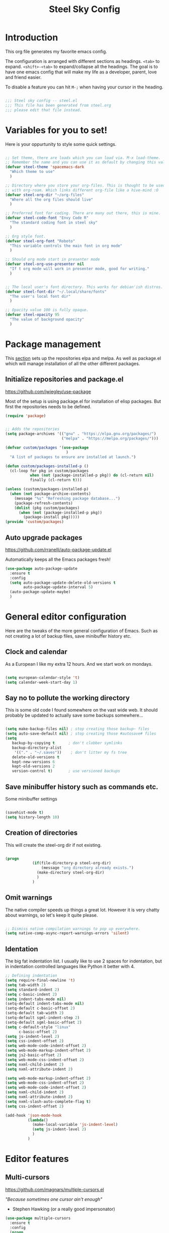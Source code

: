 #+TITLE: Steel Sky Config
* Introduction

This org file generates my favorite emacs config.

The configuration is arranged with different sections as headings. ~<tab>~ to expand. ~<shift>-<tab>~ to expand/collapse all the headings. The goal is to have one emacs config that will make my life as a developer, parent, love and friend easier.

To disable a feature you can hit ~M-;~ when having your cursor in the heading.

#+BEGIN_SRC emacs-lisp :tangle yes

  ;;; Steel sky config -- steel.el
  ;;; This file has been generated from steel.org
  ;;; please edit that file instead.

  #+END_SRC

* Variables for you to set!

Here is your oppurtunity to style some quick settings.

#+BEGIN_SRC emacs-lisp :tangle yes

      ;; Set theme, there are loads which you can load via. M-x load-theme.
      ;; Remember the name and you can use it as default by changing this value.
      (defvar steel-theme 'spacemacs-dark
        "Which theme to use"
        )

      ;; Directory where you store your org-files. This is thought to be used
      ;; with org-roam. Which links different org-file like a hive-mind :O
      (defvar steel-org-dir "~/org-files"
        "Where all the org files should live"
        )

      ;; Preferred font for coding. There are many out there, this is mine.
      (defvar steel-code-font "Envy Code R"
        "The standard coding font in steel sky"
        )

      ;; Org style font.
      (defvar steel-org-font "Roboto"
        "This variable controls the main font in org mode"
        )

      ;; Should org mode start in presenter mode
      (defvar steel-org-use-presenter nil
        "If t org mode will work in presenter mode, good for writing."
        )


      ;; The local user's font directory. This works for debian'ish distros.
      (defvar steel-font-dir "~/.local/share/fonts"
        "The user's local font dir"
        )

      ;; Opacity value 100 is fully opaque.
      (defvar steel-opacity 95
        "The value of background opacity"
        )

#+END_SRC

* Package management

This _section_ sets up the repositories elpa and melpa. As well as package.el which will manage installation of all the other different packages.

** Initialize repositories and package.el
https://github.com/jwiegley/use-package

Most of the setup is using package.el for installation of elisp packages. But first the repositories needs to be defined.

#+BEGIN_SRC emacs-lisp :tangle yes
  (require 'package)


  ;; Adds the repositories
  (setq package-archives '(("gnu" . "https://elpa.gnu.org/packages/")
                           ("melpa" . "https://melpa.org/packages/")))

  (defvar custom/packages '(use-package
                             )
    "A list of packages to ensure are installed at launch.")

  (defun custom/packages-installed-p ()
    (cl-loop for pkg in custom/packages
             when (not (package-installed-p pkg)) do (cl-return nil)
             finally (cl-return t)))

  (unless (custom/packages-installed-p)
    (when (not package-archive-contents)
      (message "%s" "Refreshing package database...")
      (package-refresh-contents)
      (dolist (pkg custom/packages)
        (when (not (package-installed-p pkg))
          (package-install pkg)))))
  (provide 'custom/packages)

  #+END_SRC

** Auto upgrade packages
https://github.com/rranelli/auto-package-update.el

Automatically keeps all the Emacs packages fresh!

#+BEGIN_SRC emacs-lisp :tangle yes
  (use-package auto-package-update
    :ensure t
    :config
    (setq auto-package-update-delete-old-versions t
          auto-package-update-interval 5)
    (auto-package-update-maybe)
    )
#+END_SRC
* General editor configuration

Here are the tweaks of the more general configuration of Emacs. Such as not creating a lot of backup files, save minibuffer history etc.

** Clock and calendar

As a European I like my extra 12 hours. And we start work on mondays.

#+BEGIN_SRC emacs-lisp :tangle yes

  (setq european-calendar-style 't)
  (setq calendar-week-start-day 1)

#+END_SRC

** Say no to pollute the working directory

This is some old code I found somewhere on the vast wide web. It should probably be updated to actually save some backups somewhere...

#+BEGIN_SRC emacs-lisp :tangle yes

  (setq make-backup-files nil) ; stop creating those backup~ files
  (setq auto-save-default nil) ; stop creating those #autosave# files
  (setq
     backup-by-copying t      ; don't clobber symlinks
     backup-directory-alist
      '(("." . "~/.saves"))    ; don't litter my fs tree
     delete-old-versions t
     kept-new-versions 6
     kept-old-versions 2
     version-control t)       ; use versioned backups

#+END_SRC

** Save minibuffer history such as commands etc.

Some minibuffer settings

#+BEGIN_SRC emacs-lisp :tangle yes

  (savehist-mode t)
  (setq history-length 10)

#+END_SRC

** Creation of directories

This will create the steel-org dir if not existing.
#+BEGIN_SRC emacs-lisp :tangle yes

  (progn
              (if(file-directory-p steel-org-dir)
                  (message "org directory already exists.")
                (make-directory steel-org-dir)
                )
              )

#+END_SRC

** Omit warnings

The native compiler speeds up things a great lot. However it is very chatty about warnings, so let's keep it quite please.

#+BEGIN_SRC emacs-lisp :tangle yes

  ;; Dismiss native compilation warnings to pop up everywhere.
  (setq native-comp-async-report-warnings-errors 'silent)

#+END_SRC

** Identation

The big fat indentation list. I usually like to use 2 spaces for indentation, but in indentation controlled languages like Python it better with 4.

#+BEGIN_SRC emacs-lisp :tangle yes
  ;; Defining indentation
  (setq require-final-newline 't)
  (setq tab-width 2)
  (setq standard-indent 2)
  (setq c-basic-indent 2)
  (setq indent-tabs-mode nil)
  (setq-default indent-tabs-mode nil)
  (setq-default c-basic-offset 2)
  (setq-default tab-width 2)
  (setq-default sgml-indent-step 2)
  (setq-default sgml-basic-offset 2)
  (setq c-default-style "linux"
        c-basic-offset 2)
  (setq js-indent-level 2)
  (setq css-indent-offset 2)
  (setq web-mode-code-indent-offset 2)
  (setq web-mode-markup-indent-offset 2)
  (setq js2-basic-offset 2)
  (setq web-mode-css-indent-offset 2)
  (setq nxml-child-indent 2)
  (setq nxml-attribute-indent 2)

  (setq web-mode-markup-indent-offset 2)
  (setq web-mode-css-indent-offset 2)
  (setq web-mode-code-indent-offset 2)
  (setq nxml-child-indent 2)
  (setq nxml-attribute-indent 2)
  (setq nxml-slash-auto-complete-flag t)
  (setq css-indent-offset 2)

  (add-hook 'json-mode-hook
            (lambda()
              (make-local-variable 'js-indent-level)
              (setq js-indent-level 2)
              )
            )
#+END_SRC
* Editor features
** Multi-cursors
https://github.com/magnars/multiple-cursors.el

/"Because sometimes one cursor ain't enough"/
- Stephen Hawking (or a really good impersonator)

#+BEGIN_SRC emacs-lisp :tangle yes
  (use-package multiple-cursors
    :ensure t
    :config
    (progn
      (global-set-key (kbd "C-<f1>") 'mc/edit-lines)
      (global-set-key (kbd "C-<f2>") 'mc/insert-numbers)
      (global-set-key (kbd "C-<f5>") 'my-mark-current-word)
      (global-set-key (kbd "C-<f6>") 'mc/mark-next-like-this)
      )
    )
#+END_SRC

** YaSnippets

https://github.com/joaotavora/yasnippet

*YaSnippet* so you easy can use mnemonics for inserting snippets of code PLUS a lot more. Like ascii art?

#+BEGIN_SRC emacs-lisp :tangle yes
  (use-package yasnippet
    :ensure t
    :config
    (setq yas-snippet-dirs '("~/.emacs.d/snippets"))
    (yas-global-mode 1)
    )
#+END_SRC


Ex. Create a new snippet with ~M-x~ =yas/new-snippet=
#+BEGIN_SRC
# -*- mode: snippet -*-
# name: Python generate class
# key: <<pc
# --

# ${1:var_name} works like a form

class ${1:class_name}(object):

$0 # Cursor goes here
#+END_SRC

** Move text

https://github.com/emacsfodder/move-text

There are days you would like to move a section or a line up in code or text. Say hello to move-text.

#+BEGIN_SRC emacs-lisp :tangle yes

  (defun move-text-steel-bindings ()
      "Bind `move-text-up' and `move-text-down' to M-up & M-down."
      (interactive)
      (global-set-key [M-s-down] 'move-text-down)
      (global-set-key [M-s-up]   'move-text-up))

  (use-package move-text
    :ensure t
    :config
    (move-text-steel-bindings)
    )

#+END_SRC

** CHAT GPT shell
https://github.com/xenodium/chatgpt-shell

Use chat-gpt straight in Emacs, or even a local AI model.

#+BEGIN_SRC emacs-lisp :tangle yes
  (use-package chatgpt-shell
    :ensure t
    )

#+END_SRC

** Steel hooks and functions!

Here are some custom hooks, like formatting some files before saving etc.

*Clean up* - white-space before saving an org file
#+BEGIN_SRC emacs-lisp :tangle yes

  (defun steel/org-mode-before-save-hook ()
    "Remove trailing whitespace before saving an Org file."
    (when (eq major-mode 'org-mode)
      (delete-trailing-whitespace)))
  (add-hook 'before-save-hook #'steel/org-mode-before-save-hook)

#+END_SRC

*Make markdown* - After saving a README.org
#+BEGIN_SRC emacs-lisp :tangle yes

  (defun steel/org-export-to-md-on-save ()
    "Automatically export README.org to README.md on save."
    (when (and (string= (buffer-file-name) (expand-file-name "README.org"))
               (eq major-mode 'org-mode))
      (org-md-export-to-markdown)))
  (add-hook 'after-save-hook #'steel/org-export-to-md-on-save)

#+END_SRC

Switch /work or presenter/ mode in org-mode
#+BEGIN_SRC emacs-lisp :tangle yes
  (defun steel/switch-presenter-work-org-mode ()
    (interactive)
    (if steel-org-use-presenter
        (setq steel-org-use-presenter nil)
      (setq steel-org-use-presenter t)
      )
    )
#+END_SRC

** Steel hot keys

Here are some custom set keybindings, that are global. Keybindings for different modes and features are set under that specific feature.

#+BEGIN_SRC emacs-lisp :tangle yes

  ;; Press CTRL-ALT-r to restart emacs
  (global-set-key (kbd "C-M-r") 'restart-emacs)
  (global-set-key (kbd "C-s-w") 'whitespace-cleanup)
  (global-set-key (kbd "C-M-r") 'restart-emacs)
  (global-set-key (kbd "C-x M-o") 'steel/switch-presenter-work-org-mode)
#+END_SRC

#+END_SRC

* Look and feel

This section coveres the look and feel of Steel Sky. Everything from themes, fonts and more graphical elements of the editor. Plus some tweaks and modifications.

** Install fonts and font-icon pack

Checks whether my favorite fonts are installed, otherwise it will copy it to the user's default font directory and update the font cache.

#+BEGIN_SRC emacs-lisp :tangle yes
  (if(file-directory-p steel-font-dir)
      (message "Local font directory already exists.")
    (make-directory steel-font-dir)
    )

  (defun install-steel-font (font-filename)
    "Install a font from the 'ttf/' directory in Emacs' user directory to steel-font-dir."
    (let* ((src-file (expand-file-name (concat "ttf/" font-filename) user-emacs-directory))
           (dst-file (expand-file-name font-filename steel-font-dir))) ;; Ensure absolute path
      (message "Font: %s" font-filename)
      (if (file-exists-p dst-file)
          (progn
            (message "Font already installed!")
            nil)
        (progn
          (copy-file src-file dst-file nil)  ;; Copy only if not existing
          (message "Font installed successfully!")
          t)))
    )
  ;; Make a list, loop it through and install the fonts
  ;; that are missing.
  (let ((fonts-to-install
         '(
          "roboto.ttf"
          "envy.ttf"
          )))
    (let ((new-files nil))
      (dolist (ft fonts-to-install)
        (progn
          (if (install-steel-font ft)
              (setq new-files t)
            )
          )
        )
      (if new-files
          (shell-command "fc-cache -f" nil)
        )
      )
    )
#+END_SRC

*All the icons*
https://github.com/domtronn/all-the-icons.el
#+BEGIN_SRC emacs-lisp :tangle yes
  (use-package all-the-icons
    :ensure t
    :config
    (when (and (not (file-exists-p "~/.emacs.d/.install-flags/all-the-icon-fonts-installed.flag"))
               (package-installed-p 'all-the-icons))
      (message "Running post-install setup for some-package...")
      (all-the-icons-install-fonts t)
      (write-region "Installed\n" nil "~/.emacs.d/.install-flags/all-the-icon-fonts-installed.flag"))
    )
#+END_SRC

*nerd-icons*
https://github.com/rainstormstudio/nerd-icons.el
#+BEGIN_SRC emacs-lisp :tangle yes
  (use-package nerd-icons
    :ensure t
    :config
    (when (and (not (file-exists-p "~/.emacs.d/.install-flags/nerd-icons-fonts-installed.flag"))
               (package-installed-p 'nerd-icons))
      (message "Running post-install setup for some-package...")
      (nerd-icons-install-fonts t)
      (write-region "Installed\n" nil "~/.emacs.d/.install-flags/nerd-icons-fonts-installed.flag"))
    )
#+END_SRC

** Install theming

Installs an array of different themes.

#+BEGIN_SRC emacs-lisp :tangle yes
  ;; Cool themes,
  ;; spacemacs-dark
  ;; base16-mocha
  ;; doom-laserwave
  ;; doom-city-lights
  ;; base16-gruvbox-material-dark-hard
  ;; base16-catppuccin-mocha
  (setq chtheme steel-theme)

  (use-package base16-theme
    :ensure t
    )
  (use-package doom-themes
    :ensure t
    )
  (use-package birds-of-paradise-plus-theme
    :ensure t
    )
  (use-package ewal
    :ensure t
    :init (setq ewal-use-built-in-always-p nil
                ewal-use-built-in-on-failure-p t
                ewal-built-in-palette "sexy-material"))

  (use-package ewal-spacemacs-themes
    :ensure t
    :init (progn
            (setq spacemacs-theme-underline-parens t
                  my:rice:font (font-spec
                                :family steel-code-font
                                :weight 'semi-bold
                                :size 12.0))
            (show-paren-mode +1)
            ;;(global-hl-line-mode)
            (set-frame-font my:rice:font nil t)
            (add-to-list  'default-frame-alist
                          `(font . ,(font-xlfd-name my:rice:font))))
    :config (progn
              (load-theme chtheme t)
              (enable-theme chtheme )))

  (use-package ewal-evil-cursors
    :ensure t
    :after (ewal-spacemacs-themes)
    :config (ewal-evil-cursors-get-colors
             :apply t :spaceline t))

#+END_SRC

** Set background opacity

This changes the opacity the background in the buffers.

#+BEGIN_SRC emacs-lisp :tangle yes

  (defun steel/transparency()
    (set-frame-parameter (selected-frame) 'alpha `(,steel-opacity . 100))
    )

  (if (daemonp)
      (add-hook 'after-make-frame-functions
                (lambda (frame)
                  (with-selected-frame frame
                    (steel/transparency))))
    (steel/transparency)
    )

  ;;(add-to-list 'default-frame-alist (steel/transparency))

#+END_SRC

** Doom-modeline
https://github.com/seagle0128/doom-modeline

Doom modeline looks sleek. Let's install.

#+BEGIN_SRC emacs-lisp :tangle yes

  (use-package doom-modeline
    :ensure t
    :hook (after-init . doom-modeline-mode)
  )
  (setq doom-modeline-height 40)
  (setq doom-modeline-time-analogue-clock nil)

#+END_SRC

*** Time

Shows the time in 24hr format.

#+BEGIN_SRC emacs-lisp :tangle yes
  (setq display-time-24hr-format t)
  (setq display-time-default-load-average nil)
  (setq display-time-mail-directory nil)
  (display-time-mode 1)
#+END_SRC
*** Battery

Show battery information if enabled

#+BEGIN_SRC emacs-lisp :tangle yes

  (display-battery-mode t)

#+END_SRC

** Line numbers

Coding with line numbers is a joy and a priviledge!

#+BEGIN_SRC emacs-lisp :tangle yes
  ;; Alternatively, to use it only in programming modes:
  (add-hook 'prog-mode-hook #'display-line-numbers-mode)
#+END_SRC

** Column mode

Shows which column number you are on.

#+BEGIN_SRC emacs-lisp :tangle yes
  (use-package column-number
    :ensure nil
    :hook (after-init . column-number-mode)
    )
#+END_SRC

** Hide buffers

Get rid of **Messages* *Completions** while sometimes informative, mostly annoying. And bypassing the startup message, since we want to use the dashboard.

#+BEGIN_SRC emacs-lisp :tangle yes
  ;; Removes *messages* from the buffer.
  ;;(setq-default message-log-max nil)
  ;;(kill-buffer "*Messages*")

  ;; Only quick swap buffers that are a file.
  (set-frame-parameter (selected-frame) 'buffer-predicate #'buffer-file-name)

  ;; Alternatively
  ;;(set-frame-parameter (selected-frame) 'buffer-predicate
  ;;(lambda (buf) (not (string-match-p "^*" (buffer-name buf)))))
  ;; Removes *Completions* from buffer after you've opened a file.
  (add-hook 'minibuffer-exit-hook
            #'(lambda ()
                (let ((buffer "*Completions*"))
                  (and (get-buffer buffer)
                       (kill-buffer buffer)))))


  ;; Disabled *Completions*
  (add-hook 'minibuffer-exit-hook
            #'(lambda ()
                (let ((buffer "*Completions*"))
                  (and (get-buffer buffer)
                       (kill-buffer buffer)))))

  (setq inhibit-startup-message t)   ; Don't want any startup message
  #+END_SRC

** Get rid off menu bar and Scrollbars and set

In order to create a focused environment with out any other distractions than text, the menu and scrollbars has to go.

#+BEGIN_SRC emacs-lisp :tangle yes
  (menu-bar-mode -99)
  (tool-bar-mode 0)
  ;; No scrollbars!
  (scroll-bar-mode -1)
#+END_SRC

* Setting up faces

Here are all the face settings defined. Also a hook that hopefully enables emacs-daemon to render the fonts correctly.

#+BEGIN_SRC emacs-lisp :tangle yes

  (defun steel/set-org-work-faces()
    (steel/set-org-big-screen-faces)
    )
  (defun steel/set-org-big-screen-faces ()
      (message "SETTING THE FACES ON STEEL!")
      (set-face-attribute 'variable-pitch nil :family "Roboto" :weight 'light :height 270)
      ;; Set the sizes of the headings
      (dolist (face '((org-level-1 . 1.45)
                      (org-level-2 . 1.2)
                      (org-level-3 . 1.0)
                      (org-level-4 . 0.9)
                      (org-level-5 . 0.9)
                      (org-level-6 . 0.9)
                      (org-level-7 . 0.9)
                      (org-level-8 . 0.9)))
        (set-face-attribute (car face) nil
                            :font steel-org-font
                            :weight 'light
                            :height (cdr face))
        )
      (set-face-attribute 'org-block nil :family steel-code-font :height 0.7)
      (set-face-attribute 'org-block-begin-line nil
                          :family steel-code-font
                          :height 0.6
                          :foreground "goldenrod"
                          :background "#0e191c"
                          :box
                          '(:line-width (20 . 20) :color "#0e191c" :style nil)
                          )
      (set-face-attribute 'org-block-end-line nil
                          :family steel-code-font
                          :height 0.7
                          :foreground "dark violet"
                          :background "#0e191c"
                          :box
                          '(:line-width (20 . 20) :color "#0e191c" :style nil)
                          )

      (set-face-attribute 'org-link nil :weight 'light )
      (set-face-attribute 'org-verbatim nil :inherit '(shadow fixed-pitch) :height 0.85 )
      (set-face-attribute 'org-special-keyword nil :inherit '(font-lock-comment-face fixed-pitch))
      (set-face-attribute 'org-meta-line nil :inherit '(font-lock-comment-face fixed-pitch))
      (set-face-attribute 'org-checkbox nil :inherit 'fixed-pitch)
      (set-face-attribute 'org-document-title nil :font steel-org-font :height 1.9 )
      (set-face-attribute 'font-lock-comment-delimiter-face nil :background nil)
      (set-face-attribute 'font-lock-comment-face nil :background nil :foreground "#888888" )
      )

  (if (daemonp)
      (add-hook 'after-make-frame-functions
                (lambda (frame)
                  (with-selected-frame frame
                    (steel/set-org-work-faces))))
    (steel/set-org-work-faces)
    )
  (add-hook 'after-init-hook #'steel/set-org-work-faces)

#+END_SRC
* Dashboard

https://github.com/emacs-dashboard/emacs-dashboard
A custom start page if nothing else is wanted.

#+BEGIN_SRC emacs-lisp :tangle yes

  (use-package dashboard
    :ensure t
    :init (progn
            (dashboard-setup-startup-hook)
            (setq dashboard-banner-logo-title "Steel sky 0.2.7")
            (setq dashboard-startup-banner "~/.emacs.d/img/logo-medium.png")
            (setq dashboard-items '((recents  . 20)))
            (setq dashboard-init-info "\"Steel sky\" a flavour of emacs with a hint of fresh blue skies, coffee and rusty steel.")
            (setq dashboard-footer-messages '("Keep up the good work!"))
            (if (< (length command-line-args) 2)
                (setq initial-buffer-choice (lambda () (get-buffer "*dashboard*")))
              )
            )
    )

#+END_SRC

* Window navigation

Packages that are making navigation between different windows easier.

** Windmove

Rejoice! Gone are the days of /`C-x o`/.  When having many areas open this neat feature comes very useful.

#+BEGIN_SRC emacs-lisp :tangle yes
  (use-package windmove
    :ensure nil
    :bind*
    (("C-s-<left>" . windmove-left)
     ("C-s-<right>" . windmove-right)
     ("C-s-<up>" . windmove-up)
     ("C-s-<down>" . windmove-down)
     ;;(windmove-default-keybindings)
     )
    )
#+END_SRC

** Winner

It's easy to mess things up especially if you have a nice window layout. That's why winner was invented and people rejoiced. Finally we are all winners.

#+BEGIN_SRC emacs-lisp :tangle yes

  (use-package winner
      :ensure nil
      :config (winner-mode t)
      )

#+END_SRC

** Golden-Ratio
https://github.com/roman/golden-ratio.el

Golden ratio slightly enlarges an active window. Useful when working with smaller screen sizes.

#+BEGIN_SRC emacs-lisp :tangle yes
  (use-package golden-ratio
    :ensure t
    :config
    (setq golden-ratio-auto-scale t)
    (golden-ratio-mode 1)
    )
#+END_SRC

* Linting, language servers and auto complete

Settings for all the different autocomplete and linting features.

** Company mode
https://company-mode.github.io/

The interface for *autocomplete* and a lot more.

#+BEGIN_SRC emacs-lisp :tangle yes
  (use-package company
    :ensure t
    :config
    (global-company-mode t)
    (setq
     company-idle-delay 0.5
     company-minimum-prefix-length 0
     company-tooltip-offset-display 'lines
     company-tooltip-flip-when-above t
     company-insertion-on-trigger nil
     )

    (define-key company-active-map (kbd "\C-n") 'company-select-next)
    (define-key company-active-map (kbd "\C-p") 'company-select-previous)
    (define-key company-active-map (kbd "\C-d") 'company-show-doc-buffer)
    (define-key company-active-map (kbd "M-.") 'company-show-location)
    )
#+END_SRC
** LSP mode and ruff
https://github.com/emacs-lsp/lsp-mode
Support for language servers, such as pyright and ruff (only linting)
#+BEGIN_SRC emacs-lisp :tangle yes
  (use-package lsp-mode
    :ensure t
    :init (add-to-list 'company-backends 'company-capf)
    :config
    (setq lsp-pyright-langserver-command "basedpyright"
          lsp-ui-doc-show-with-mouse t
          lsp-ui-doc-position 'at-point
          lsp-pylsp-plugins-ruff-enabled t
          lsp-pylsp-plugins-mypy-enabled t
          lsp-pylsp-plugins-rope-autoimport-enabled t
          lsp-headerline-breadcrum-enable t
          lsp-headerline-breadcrumb-enable-diagnostics nil
          lsp-headerline-breadcrumb-icons-enable t
          )
    )


  (use-package lsp-ui
    :ensure t
    )

  (use-package lsp-treemacs
    :ensure t
    )

  (use-package lsp-pyright
    :ensure t
    )

  (use-package ruff-format
    :ensure t
    )
#+END_SRC

** FlyCheck
https://www.flycheck.org/en/latest/
A detailed linter frontend.
#+BEGIN_SRC emacs-lisp :tangle yes
  (use-package flycheck
    :ensure t
    :init (global-flycheck-mode)
    :config
    (setq
     flycheck-display-errors-delay 10
     flycheck-auto-display-errors-after-checking nil
     )
    ;; '(flycheck-check-syntax-automatically (quote
    ;;                                        (save idle-change mode-enabled)))
    ;; '(flycheck-idle-change-delay 8) ;; Set delay based on what suits you the best
    ;; )
    )
    #+END_SRC
* Org-mode

https://orgmode.org/

This section covers everything about org-mode, the purpose of Emacs and the purpose of life.

** Olivetti

Puts org mode in center for *better writing experience*.
Like a typewriter, such as...

#+BEGIN_SRC emacs-lisp :tangle yes

  (use-package olivetti
    :ensure t
    :init
    (setq olivetti-body-width 0.4)
    )

#+END_SRC

** Org mode

https://orgmode.org/

The main reason for Emacs? The purpose of life?
org-mode is nowadays bundled with Emacs. But I also added some extra packages.

#+BEGIN_SRC emacs-lisp :tangle yes
  (use-package org
    :pin gnu
    :mode (("\\.org$" . org-mode))
    :hook
    (org-mode . olivetti-mode)
    (org-mode . visual-line-mode)
    (org-mode . org-indent-mode)
    (org-mode . variable-pitch-mode)
    :config
    (setq org-hide-leading-stars t)
    (setq org-hide-emphasis-markers t)
    (add-hook 'org-agenda-finalize-hook #'org-modern-agenda)
    )

#+END_SRC
** Babel
#+BEGIN_SRC emacs-lisp :tangle yes
  (org-babel-do-load-languages
   'org-babel-load-languages
   '((emacs-lisp . t)  ;; Always enabled
     (python . t)      ;; Enable Python
     (shell . t)       ;; Enable Shell scripting
     (js . t)          ;; Enable JavaScript
     (sql . t)         ;; Enable SQL
     (C . t)))         ;; Enable C/C++
    (setq org-babel-python-command "python3")

#+END_SRC

** Todo setup


#+BEGIN_SRC emacs-lisp :tangle yes
  (setq org-agenda-files (directory-files-recursively steel-org-dir "\\.org$"))
  (setq org-todo-keywords
        '((sequence "TODO(t)" "|" "DONE(d)")
          (sequence "REPORT(r)" "EVENT(e)" "BUG(b)" "NEEDINFO(i)" "WAITING(w)" "KNOWNCAUSE(k)" "|" "FIXED(f)")))

#+END_SRC

** org-modern

https://github.com/minad/org-modern

Some cosmetic /improvements/ of org-mode. Like bullet-points and a more neater src block.

#+BEGIN_SRC emacs-lisp :tangle yes
  (use-package org-modern
    :ensure t
    :config
    (setq org-startup-folded t
          org-auto-align-tags t
          org-pretty-entities nil
          org-tags-column 0
          org-fold-catch-invisible-edits 'show-and-error
          org-special-ctrl-a/e t
          org-insert-heading-respect-content t
          ;; Don't style the following
          org-modern-tag nil
          org-modern-priority t
          org-modern-todo t
          org-modern-table t
          org-modern-star 'replace
          ;;org-modern-replace-stars t
          org-modern-hide-stars nil
          org-ellipsis "…"
          ;; Agenda styling
          org-agenda-tags-column 0
          org-agenda-block-separator ?─
          org-agenda-time-grid
          '((daily today require-timed)
            (800 1000 1200 1400 1600 1800 2000)
            " ┄┄┄┄┄ " "┄┄┄┄┄┄┄┄┄┄┄┄┄┄┄")
          org-agenda-current-time-string
          "⭠ now ─────────────────────────────────────────────────")
    (global-org-modern-mode)
    )
#+END_SRC

** org-roam

Org-roam is supposed to be like a extended mind of org-documents. Not tested fully yet.

#+BEGIN_SRC emacs-lisp :tangle yes

  (use-package org-roam
      :ensure t
      :custom
      (org-roam-directory steel-org-dir)
      (org-roam-completion-everywhere t)
      :bind (
             ("C-c n l" . org-roam-buffer-toggle)
             ("C-c n f" . org-roam-node-find)
             ("C-c n i" . org-roam-node-insert)
             :map org-mode-map
             ("C-M-i" . completion-at-point)
             )
      :config
      (org-roam-setup)
      )

#+END_SRC

* File system navigation

This section covers file managers and file system navigation. Both Treemacs and Helm.

** Treemacs

https://github.com/Alexander-Miller/treemacs

File / Projectbrowser, can look into files and everything!
This section contains all the configurable parameters.

#+BEGIN_SRC emacs-lisp :tangle yes

  (use-package treemacs
    :ensure t
    :defer t
    :init
    (with-eval-after-load 'winum
      (define-key winum-keymap (kbd "M-0") #'treemacs-select-window))
    :config
    (progn
      (setq treemacs-collapse-dirs                   (if treemacs-python-executable 3 0)
            treemacs-deferred-git-apply-delay        0.5
            treemacs-directory-name-transformer      #'identity
            treemacs-display-in-side-window          t
            treemacs-eldoc-display                   'simple
            treemacs-file-event-delay                2000
            treemacs-file-extension-regex            treemacs-last-period-regex-value
            treemacs-file-follow-delay               0.2
            treemacs-file-name-transformer           #'identity
            treemacs-follow-after-init               t
            treemacs-expand-after-init               t
            treemacs-find-workspace-method           'find-for-file-or-pick-first
            treemacs-git-command-pipe                ""
            treemacs-goto-tag-strategy               'refetch-index
            treemacs-header-scroll-indicators        '(nil . "^^^^^^")
            treemacs-hide-dot-git-directory          t
            treemacs-indentation                     2
            treemacs-indentation-string              " "
            treemacs-is-never-other-window           nil
            treemacs-max-git-entries                 5000
            treemacs-missing-project-action          'ask
            treemacs-move-files-by-mouse-dragging    t
            treemacs-move-forward-on-expand          nil
            treemacs-no-png-images                   nil
            treemacs-no-delete-other-windows         t
            treemacs-project-follow-cleanup          nil
            treemacs-persist-file                    (expand-file-name ".cache/treemacs-persist" user-emacs-directory)
            treemacs-position                        'left
            treemacs-read-string-input               'from-child-frame
            treemacs-recenter-distance               0.1
            treemacs-recenter-after-file-follow      nil
            treemacs-recenter-after-tag-follow       nil
            treemacs-recenter-after-project-jump     'always
            treemacs-recenter-after-project-expand   'on-distance
            treemacs-litter-directories              '("/node_modules" "/.venv" "/.cask")
            treemacs-project-follow-into-home        nil
            treemacs-show-cursor                     nil
            treemacs-show-hidden-files               t
            treemacs-silent-filewatch                nil
            treemacs-silent-refresh                  nil
            treemacs-sorting                         'alphabetic-asc
            treemacs-select-when-already-in-treemacs 'move-back
            treemacs-space-between-root-nodes        t
            treemacs-tag-follow-cleanup              t
            treemacs-tag-follow-delay                1.5
            treemacs-text-scale                      nil
            treemacs-user-mode-line-format           nil
            treemacs-user-header-line-format         nil
            treemacs-wide-toggle-width               70
            treemacs-width                           35
            treemacs-width-increment                 1
            treemacs-width-is-initially-locked       t
            treemacs-workspace-switch-cleanup        nil)

      ;; The default width and height of the icons is 22 pixels. If you are
      ;; using a Hi-DPI display, uncomment this to double the icon size.
      ;;(treemacs-resize-icons 44)

      (treemacs-follow-mode t)
      (treemacs-filewatch-mode t)
      (treemacs-fringe-indicator-mode 'always)
      (when treemacs-python-executable
        (treemacs-git-commit-diff-mode t))

      (pcase (cons (not (null (executable-find "git")))
                   (not (null treemacs-python-executable)))
        (`(t . t)
         (treemacs-git-mode 'deferred))
        (`(t . _)
         (treemacs-git-mode 'simple)))

      (treemacs-hide-gitignored-files-mode nil))
    :bind
    (:map global-map
          ("M-0"       . treemacs-select-window)
          ("C-x t 1"   . treemacs-delete-other-windows)
          ("C-x t t"   . treemacs)
          ("<f5>"      . treemacs)
          ("C-x t d"   . treemacs-select-directory)
          ("C-x t B"   . treemacs-bookmark)
          ("C-x t C-t" . treemacs-find-file)
          ("C-x t M-t" . treemacs-find-tag)))

  (use-package treemacs-evil
    :after (treemacs evil)
    :ensure t)

  (use-package treemacs-projectile
    :after (treemacs projectile)
    :ensure t)

  (use-package treemacs-icons-dired
    :hook (dired-mode . treemacs-icons-dired-enable-once)
    :ensure t)

  (use-package treemacs-magit
    :after (treemacs magit)
    :ensure t)

  (use-package treemacs-persp
    ;;treemacs-perspective if you use perspective.el vs. persp-mode
    :after (treemacs persp-mode) ;;or perspective vs. persp-mode
    :ensure t
    :config (treemacs-set-scope-type 'Perspectives))

  (use-package treemacs-tab-bar ;;treemacs-tab-bar if you use tab-bar-mode
    :after (treemacs)
    :ensure t
    :config (treemacs-set-scope-type 'Tabs))

#+END_SRC

** Helm
https://emacs-helm.github.io/helm/

The nifty file browser and interface enhancer

#+BEGIN_SRC emacs-lisp :tangle yes
  (use-package helm-icons
    :ensure t
    :config
    (setq helm-icons-provider 'all-the-icons)
    )

  (helm-icons-enable)
  (use-package helm
    :ensure t
    :config
    (setq helm-split-window-inside-p t
          helm-use-frame-when-more-than-two-windows nil
          helm-autoresize-mode t
          helm-visible-mark-prefix "✓"
          )
    (helm-autoresize-mode t)
    )

  (use-package helm-mode
    :config (helm-mode 1))

  (use-package helm-command
    :bind (("M-x" . helm-M-x)))

  (use-package helm-files
    :bind (("C-x C-f" . helm-find-files)))

  (use-package helm-buffers
    :bind (("C-x C-b" . helm-buffers-list)
           ("M-s m" . helm-mini)
           )
    :config (setq helm-buffer-max-length nil))

  (use-package helm-occur
    :bind (("M-s o" . helm-occur)))

  (use-package helm-imenu
    :bind (("M-s i" . helm-imenu))
    :config (setq imenu-max-item-length 120))

  (use-package helm-bookmarks
    :bind (("M-s b" . helm-bookmarks)))

  (add-to-list 'helm-completion-styles-alist '(python-mode . (emacs helm helm-flex)))

  (setq helm-display-function 'helm-display-buffer-in-own-frame
        helm-display-buffer-reuse-frame t
        helm-use-undecorated-frame-option nil ;; CH from t
        helm-display-buffer-width 110
        )

  (use-package helm-posframe
    :ensure t
    :config
    (setq
     helm-posframe-width 140
     )
    )
  (helm-posframe-enable)
#+END_SRC

* Languages and formats

Here are all the particular settings for each language mode. Some of them are using a language server such as basedpyright and linters such as ruff.

** Python mode

This mode is depending on that you are using virtual environments with the venv in the directory `.venv`.

#+BEGIN_SRC emacs-lisp :tangle yes
  (use-package python
    :hook
    (python-mode . lsp-mode)
    (python-mode . ruff-format-on-save-mode)
    (python-mode . display-fill-column-indicator-mode)
   )

  (use-package pyvenv
    :ensure t
    :config
    (pyvenv-mode t)
    (setq pyvenv-post-activate-hooks
          (list (lambda ()
                  (setq python-shell-interpreter
                        (concat pyvenv-virtual-env "bin/ipython")
                        ))))
    (setq pyvenv-post-deactivate-hooks
          (list (lambda ()
                  (setq python-shell-interpreter "python3"))))
    )

  ;; Put the column indicator at line 80
  (add-hook 'python-mode-hook
            (lambda ()
              (set-fill-column 80)
              )
            )
#+END_SRC

** LUA
https://github.com/immerrr/lua-mode

Some basic support for LUA

#+BEGIN_SRC emacs-lisp :tangle yes
  (use-package lua-mode
    :ensure t
    :mode "\\.lua\\'"
    :interpreter "lua"
    )
#+END_SRC

** RUST
https://github.com/rust-lang/rust-mode

Rudimentary Rust support

#+BEGIN_SRC emacs-lisp :tangle yes
  (use-package rust-mode
    :ensure t
    :config
    (setq rust-format-on-save t)
    :hook
    ;;(rust-mode . lsp-mode)
    (rust-mode . prettify-symbols-mode)
    )
#+END_SRC

** Web Mode
https://web-mode.org/

What a beast of a mode! Supports HTML, CSS, Javascript!
Has not been configured yet...

#+BEGIN_SRC emacs-lisp :tangle yes
  (use-package web-mode
    :ensure t
    )
#+END_SRC

** Conf mode

We would also like to use conf-mode on some system config files like systemd files.

#+BEGIN_SRC emacs-lisp :tangle yes
  (use-package conf-mode
    :mode (
           "\\.service?\\'"
           "\\.timer?\\'"
           "\\.env\\'"
           )
    )
#+END_SRC

** Markdown mode
https://jblevins.org/projects/markdown-mode/

A lesser format than .org, but it's used everywhere


#+BEGIN_SRC emacs-lisp :tangle yes
  (use-package markdown-mode
    :ensure t
    :mode ("\\.md$'" . gfm-mode)
    :init (setq markdown-command "multimarkdown"))
  (use-package markdown-preview-eww
    :ensure t
    )
#+END_SRC
* Unused

Packages that are not active for different reasons. Could be buggy or just not needed at the moment. But placed here to be served as a reminder of their existence.

** COMMENT Eglot
I had a hard time getting Eglot to work nicely. Even though it should be more effecient.
#+BEGIN_SRC emacs-lisp :tangle yes
  (use-package eglot
    :ensure t
    :defer t
    :hook (
           (python-mode . eglot-ensure)
           (rust-mode . eglot-ensure))
    :config
    (add-to-list 'eglot-server-programs
                 `(python-mode
                   . ,(eglot-alternatives '(
                                            ("basedpyright-langserver" "--stdio")
                                            ))))
    )

  (use-package flymake-ruff
    :ensure t
    :hook(eglot-managed-mode . flymake-ruff-load)
    )
#+END_SRC
** COMMENT Projectile
I had projectile installed in the past. But I'm wondering if it is needed?
#+BEGIN_SRC emacs-lisp :tangle yes
  (use-package projectile
    :ensure t
    :init
    (projectile-mode +1)
    :bind-keymap ("C-c p" . projectile-command-map)
    )
#+END_SRC

* Misc
** TODO List of things to fix

It would be cool if the following could be fixed
+ [X]  Fix the annoying font issue when running emacs as a client, see here: https://systemcrafters.net/emacs-tips/using-the-emacs-daemon/#configuring-the-ui-for-new-frames
+ [ ]  Fix the annoying lint messages in the Python buffer.
+ [ ]  Make rust mode a great experience, with linting and auto-complete.

** COMMENT Elisp examples
#+BEGIN_SRC emacs-lisp :tangle yes

  ;; To create something like a struct
  (setq person (list :name "Alice" :age 30 :city "New York"))
  (plist-get person :name)  ;; => "Alice"

  ;; Or hash-tables
  (setq person (make-hash-table :test 'equal))
  (puthash "name" "Alice" person)
  (puthash "age" 30 person)
  (gethash "name" person) ;; => "Alice"

  (set-face-attribute 'font-lock-comment-delimiter-face nil :background nil)
  (set-face-attribute 'font-lock-comment-face nil :background nil :foreground "#444444" )
#+END_SRC
